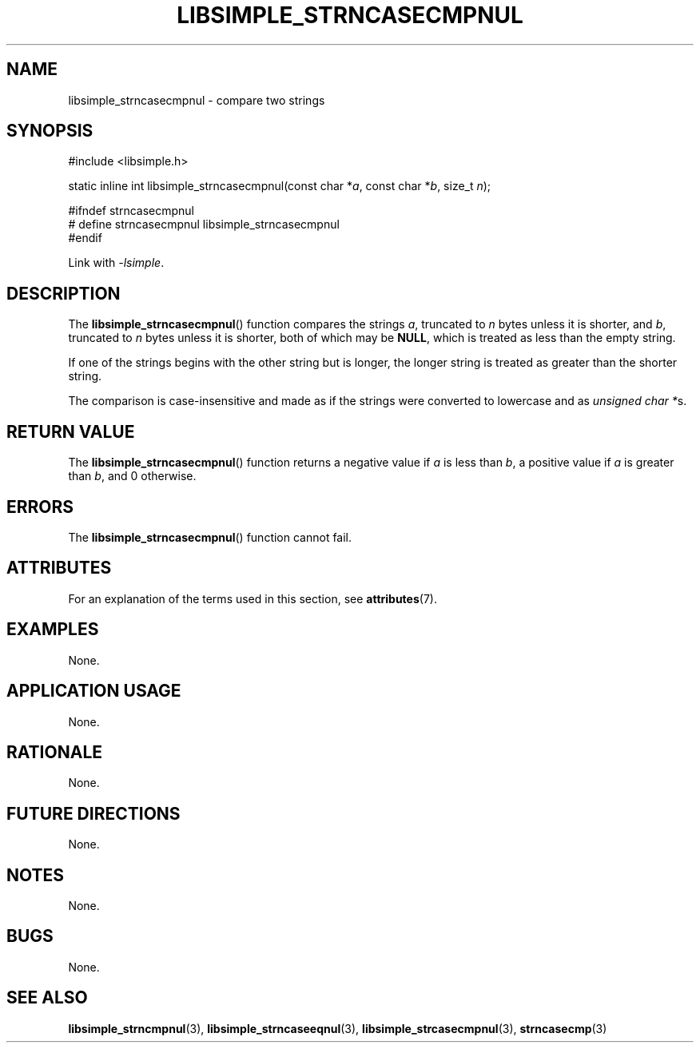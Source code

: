 .TH LIBSIMPLE_STRNCASECMPNUL 3 2018-10-23 libsimple
.SH NAME
libsimple_strncasecmpnul \- compare two strings
.SH SYNOPSIS
.nf
#include <libsimple.h>

static inline int libsimple_strncasecmpnul(const char *\fIa\fP, const char *\fIb\fP, size_t \fIn\fP);

#ifndef strncasecmpnul
# define strncasecmpnul libsimple_strncasecmpnul
#endif
.fi
.PP
Link with
.IR \-lsimple .
.SH DESCRIPTION
The
.BR libsimple_strncasecmpnul ()
function compares the strings
.IR a ,
truncated to
.I n
bytes unless it is shorter,
and
.IR b ,
truncated to
.I n
bytes unless it is shorter,
both of which may be
.BR NULL ,
which is treated as less than the empty string.
.PP
If one of the strings begins with the other string
but is longer, the longer string is treated as
greater than the shorter string.
.PP
The comparison is case-insensitive and made as
if the strings were converted to lowercase and as
.IR "unsigned char *" s.
.SH RETURN VALUE
The
.BR libsimple_strncasecmpnul ()
function returns a negative value if
.I a
is less than
.IR b ,
a positive value if
.I a
is greater than
.IR b ,
and 0 otherwise.
.SH ERRORS
The
.BR libsimple_strncasecmpnul ()
function cannot fail.
.SH ATTRIBUTES
For an explanation of the terms used in this section, see
.BR attributes (7).
.TS
allbox;
lb lb lb
l l l.
Interface	Attribute	Value
T{
.BR libsimple_strncasecmpnul ()
T}	Thread safety	MT-Safe
T{
.BR libsimple_strncasecmpnul ()
T}	Async-signal safety	AS-Safe
T{
.BR libsimple_strncasecmpnul ()
T}	Async-cancel safety	AC-Safe
.TE
.SH EXAMPLES
None.
.SH APPLICATION USAGE
None.
.SH RATIONALE
None.
.SH FUTURE DIRECTIONS
None.
.SH NOTES
None.
.SH BUGS
None.
.SH SEE ALSO
.BR libsimple_strncmpnul (3),
.BR libsimple_strncaseeqnul (3),
.BR libsimple_strcasecmpnul (3),
.BR strncasecmp (3)
